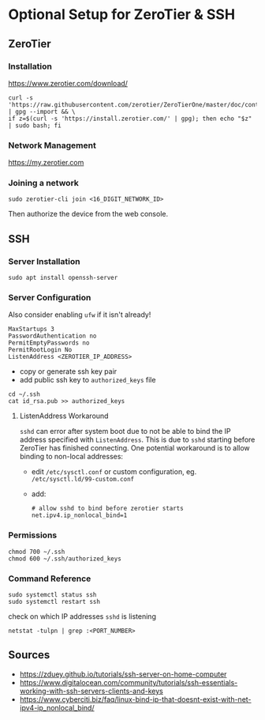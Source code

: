* Optional Setup for ZeroTier & SSH

** ZeroTier

*** Installation

    [[https://www.zerotier.com/download/]]

    #+BEGIN_SRC
    curl -s 'https://raw.githubusercontent.com/zerotier/ZeroTierOne/master/doc/contact%40zerotier.com.gpg' | gpg --import && \
    if z=$(curl -s 'https://install.zerotier.com/' | gpg); then echo "$z" | sudo bash; fi
    #+END_SRC

*** Network Management

    [[https://my.zerotier.com]]

*** Joining a network

    : sudo zerotier-cli join <16_DIGIT_NETWORK_ID>

    Then authorize the device from the web console.

** SSH

*** Server Installation

    : sudo apt install openssh-server

*** Server Configuration

    Also consider enabling =ufw= if it isn't already!

    #+NAME: /etc/ssh/sshd_config
    #+BEGIN_SRC
    MaxStartups 3
    PasswordAuthentication no
    PermitEmptyPasswords no
    PermitRootLogin No
    ListenAddress <ZEROTIER_IP_ADDRESS>
    #+END_SRC

    - copy or generate ssh key pair
    - add public ssh key to =authorized_keys= file

    #+BEGIN_SRC
    cd ~/.ssh
    cat id_rsa.pub >> authorized_keys
    #+END_SRC

**** ListenAddress Workaround

     =sshd= can error after system boot due to not be able to bind the IP address specified with =ListenAddress=. This is due to =sshd= starting before ZeroTier has finished connecting. One potential workaround is to allow binding to non-local addresses:

     - edit =/etc/sysctl.conf= or custom configuration, eg. =/etc/sysctl.ld/99-custom.conf=
     - add:

       #+BEGIN_SRC
       # allow sshd to bind before zerotier starts
       net.ipv4.ip_nonlocal_bind=1
       #+END_SRC

*** Permissions

    : chmod 700 ~/.ssh
    : chmod 600 ~/.ssh/authorized_keys

*** Command Reference

    : sudo systemctl status ssh
    : sudo systemctl restart ssh

    check on which IP addresses =sshd= is listening
    : netstat -tulpn | grep :<PORT_NUMBER>

** Sources

   - [[https://zduey.github.io/tutorials/ssh-server-on-home-computer]]
   - [[https://www.digitalocean.com/community/tutorials/ssh-essentials-working-with-ssh-servers-clients-and-keys]]
   - [[https://www.cyberciti.biz/faq/linux-bind-ip-that-doesnt-exist-with-net-ipv4-ip_nonlocal_bind/]]
